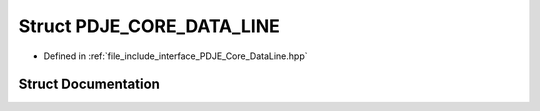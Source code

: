 .. _exhale_struct_struct_p_d_j_e___c_o_r_e___d_a_t_a___l_i_n_e:

Struct PDJE_CORE_DATA_LINE
==========================

- Defined in :ref:`file_include_interface_PDJE_Core_DataLine.hpp`


Struct Documentation
--------------------


.. doxygenstruct:: PDJE_CORE_DATA_LINE
   :project: Project_DJ_Engine
   :members:
   :protected-members:
   :undoc-members:
